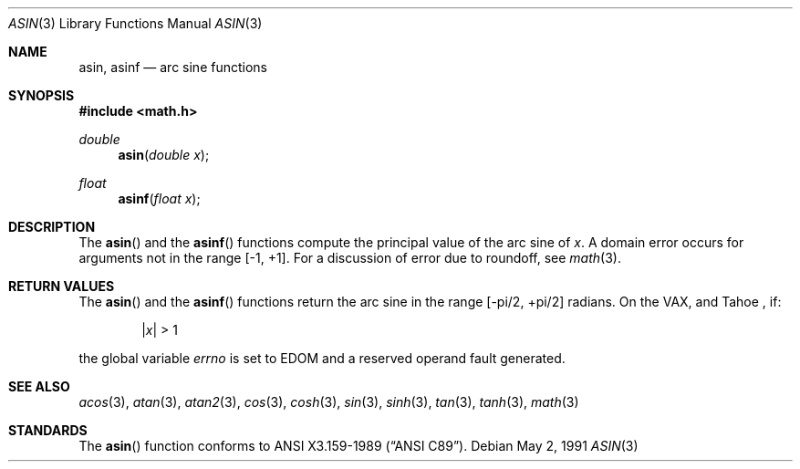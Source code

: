 .\" Copyright (c) 1991 The Regents of the University of California.
.\" All rights reserved.
.\"
.\" Redistribution and use in source and binary forms, with or without
.\" modification, are permitted provided that the following conditions
.\" are met:
.\" 1. Redistributions of source code must retain the above copyright
.\"    notice, this list of conditions and the following disclaimer.
.\" 2. Redistributions in binary form must reproduce the above copyright
.\"    notice, this list of conditions and the following disclaimer in the
.\"    documentation and/or other materials provided with the distribution.
.\" 3. All advertising materials mentioning features or use of this software
.\"    must display the following acknowledgement:
.\"	This product includes software developed by the University of
.\"	California, Berkeley and its contributors.
.\" 4. Neither the name of the University nor the names of its contributors
.\"    may be used to endorse or promote products derived from this software
.\"    without specific prior written permission.
.\"
.\" THIS SOFTWARE IS PROVIDED BY THE REGENTS AND CONTRIBUTORS ``AS IS'' AND
.\" ANY EXPRESS OR IMPLIED WARRANTIES, INCLUDING, BUT NOT LIMITED TO, THE
.\" IMPLIED WARRANTIES OF MERCHANTABILITY AND FITNESS FOR A PARTICULAR PURPOSE
.\" ARE DISCLAIMED.  IN NO EVENT SHALL THE REGENTS OR CONTRIBUTORS BE LIABLE
.\" FOR ANY DIRECT, INDIRECT, INCIDENTAL, SPECIAL, EXEMPLARY, OR CONSEQUENTIAL
.\" DAMAGES (INCLUDING, BUT NOT LIMITED TO, PROCUREMENT OF SUBSTITUTE GOODS
.\" OR SERVICES; LOSS OF USE, DATA, OR PROFITS; OR BUSINESS INTERRUPTION)
.\" HOWEVER CAUSED AND ON ANY THEORY OF LIABILITY, WHETHER IN CONTRACT, STRICT
.\" LIABILITY, OR TORT (INCLUDING NEGLIGENCE OR OTHERWISE) ARISING IN ANY WAY
.\" OUT OF THE USE OF THIS SOFTWARE, EVEN IF ADVISED OF THE POSSIBILITY OF
.\" SUCH DAMAGE.
.\"
.\"     from: @(#)asin.3	5.1 (Berkeley) 5/2/91
.\" $FreeBSD$
.\"
.Dd May 2, 1991
.Dt ASIN 3
.Os
.Sh NAME
.Nm asin ,
.Nm asinf
.Nd arc sine functions
.Sh SYNOPSIS
.Fd #include <math.h>
.Ft double
.Fn asin "double  x"
.Ft float
.Fn asinf "float  x"
.Sh DESCRIPTION
The
.Fn asin
and the 
.Fn asinf
functions compute the principal value of the arc sine of
.Fa x .
A domain error occurs for arguments not in the range [-1, +1].
For a discussion of error due to roundoff, see
.Xr math 3 .
.Sh RETURN VALUES
The
.Fn asin
and the 
.Fn asinf
functions return the arc sine in the range
.Bk -words
.Bq -\*(Pi/2, +\*(Pi/2
.Ek
radians.
On the
.Tn VAX ,
and Tahoe ,
if:
.Bd -unfilled -offset indent
.Pf \&| Ns Ar x Ns \&| > 1
.Ed
.Pp
the
global variable
.Va errno
is set to
.Er EDOM
and
a reserved operand fault generated.
.Sh SEE ALSO
.Xr acos 3 ,
.Xr atan 3 ,
.Xr atan2 3 ,
.Xr cos 3 ,
.Xr cosh 3 ,
.Xr sin 3 ,
.Xr sinh 3 ,
.Xr tan 3 ,
.Xr tanh 3 ,
.Xr math 3 
.Sh STANDARDS
The
.Fn asin
function conforms to
.St -ansiC .

